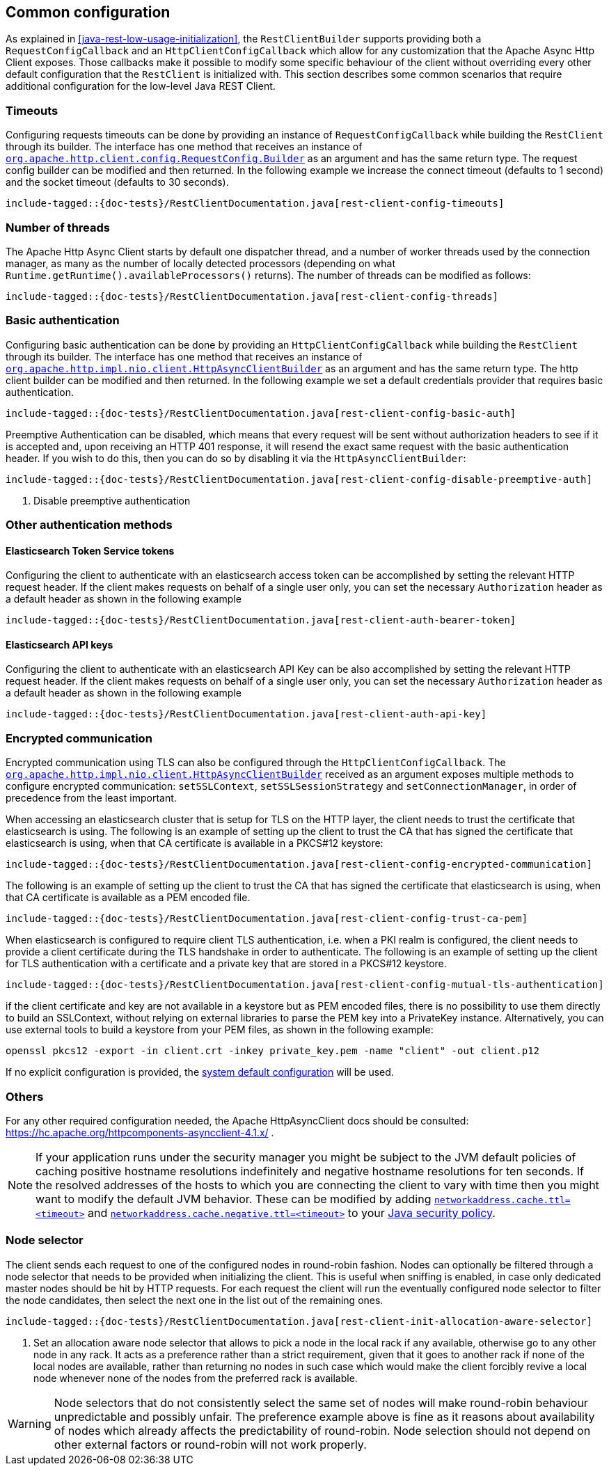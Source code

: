 [[java-rest-low-config]]
== Common configuration

As explained in <<java-rest-low-usage-initialization>>, the `RestClientBuilder`
supports providing both a `RequestConfigCallback` and an `HttpClientConfigCallback`
which allow for any customization that the Apache Async Http Client exposes.
Those callbacks make it possible to modify some specific behaviour of the client
without overriding every other default configuration that the `RestClient`
is initialized with. This section describes some common scenarios that require
additional configuration for the low-level Java REST Client.

=== Timeouts

Configuring requests timeouts can be done by providing an instance of
`RequestConfigCallback` while building the `RestClient` through its builder.
The interface has one method that receives an instance of
https://hc.apache.org/httpcomponents-client-ga/httpclient/apidocs/org/apache/http/client/config/RequestConfig.Builder.html[`org.apache.http.client.config.RequestConfig.Builder`]
 as an argument and has the same return type. The request config builder can
be modified and then returned. In the following example we increase the
connect timeout (defaults to 1 second) and the socket timeout (defaults to 30
seconds).

["source","java",subs="attributes,callouts,macros"]
--------------------------------------------------
include-tagged::{doc-tests}/RestClientDocumentation.java[rest-client-config-timeouts]
--------------------------------------------------

=== Number of threads

The Apache Http Async Client starts by default one dispatcher thread, and a
number of worker threads used by the connection manager, as many as the number
of locally detected processors (depending on what
`Runtime.getRuntime().availableProcessors()` returns). The number of threads
can be modified as follows:

["source","java",subs="attributes,callouts,macros"]
--------------------------------------------------
include-tagged::{doc-tests}/RestClientDocumentation.java[rest-client-config-threads]
--------------------------------------------------

=== Basic authentication

Configuring basic authentication can be done by providing an
`HttpClientConfigCallback` while building the `RestClient` through its builder.
The interface has one method that receives an instance of
https://hc.apache.org/httpcomponents-asyncclient-dev/httpasyncclient/apidocs/org/apache/http/impl/nio/client/HttpAsyncClientBuilder.html[`org.apache.http.impl.nio.client.HttpAsyncClientBuilder`]
 as an argument and has the same return type. The http client builder can be
modified and then returned. In the following example we set a default
credentials provider that requires basic authentication.

["source","java",subs="attributes,callouts,macros"]
--------------------------------------------------
include-tagged::{doc-tests}/RestClientDocumentation.java[rest-client-config-basic-auth]
--------------------------------------------------

Preemptive Authentication can be disabled, which means that every request will be sent without
authorization headers to see if it is accepted and, upon receiving an HTTP 401 response, it will
resend the exact same request with the basic authentication header. If you wish to do this, then
you can do so by disabling it via the `HttpAsyncClientBuilder`:

["source","java",subs="attributes,callouts,macros"]
--------------------------------------------------
include-tagged::{doc-tests}/RestClientDocumentation.java[rest-client-config-disable-preemptive-auth]
--------------------------------------------------
<1> Disable preemptive authentication

=== Other authentication methods

==== Elasticsearch Token Service tokens

Configuring the client to authenticate with an elasticsearch access token can be accomplished by setting the relevant HTTP request header.
If the client makes requests on behalf of a single user only, you can set the necessary `Authorization` header as a default header as shown
in the following example

["source","java",subs="attributes,callouts,macros"]
--------------------------------------------------
include-tagged::{doc-tests}/RestClientDocumentation.java[rest-client-auth-bearer-token]
--------------------------------------------------

==== Elasticsearch API keys

Configuring the client to authenticate with an elasticsearch API Key can be also accomplished by setting the relevant HTTP request header.
If the client makes requests on behalf of a single user only, you can set the necessary `Authorization` header as a default header as shown
in the following example

["source","java",subs="attributes,callouts,macros"]
--------------------------------------------------
include-tagged::{doc-tests}/RestClientDocumentation.java[rest-client-auth-api-key]
--------------------------------------------------

=== Encrypted communication

Encrypted communication using TLS can also be configured through the
`HttpClientConfigCallback`. The
https://hc.apache.org/httpcomponents-asyncclient-dev/httpasyncclient/apidocs/org/apache/http/impl/nio/client/HttpAsyncClientBuilder.html[`org.apache.http.impl.nio.client.HttpAsyncClientBuilder`]
 received as an argument exposes multiple methods to configure encrypted
 communication: `setSSLContext`, `setSSLSessionStrategy` and
 `setConnectionManager`, in order of precedence from the least important.

When accessing an elasticsearch cluster that is setup for TLS on the HTTP layer, the client needs to trust the certificate that
elasticsearch is using.
 The following is an example of setting up the client to trust the CA that has signed the certificate that elasticsearch is using, when
 that CA certificate is available in a PKCS#12 keystore:

["source","java",subs="attributes,callouts,macros"]
--------------------------------------------------
include-tagged::{doc-tests}/RestClientDocumentation.java[rest-client-config-encrypted-communication]
--------------------------------------------------

The following is an example of setting up the client to trust the CA that has signed the certificate that elasticsearch is using, when
that CA certificate is available as a PEM encoded file.

["source","java",subs="attributes,callouts,macros"]
--------------------------------------------------
include-tagged::{doc-tests}/RestClientDocumentation.java[rest-client-config-trust-ca-pem]
--------------------------------------------------

When elasticsearch is configured to require client TLS authentication, i.e. when a PKI realm is configured, the client needs to provide
a client certificate during the TLS handshake in order to authenticate. The following is an example of setting up the client for TLS
authentication with a certificate and a private key that are stored in a PKCS#12 keystore.

["source","java",subs="attributes,callouts,macros"]
--------------------------------------------------
include-tagged::{doc-tests}/RestClientDocumentation.java[rest-client-config-mutual-tls-authentication]
--------------------------------------------------

if the client certificate and key are not available in a keystore but as PEM encoded files, there is no possibility to use them
directly to build an SSLContext, without relying on external libraries to parse the PEM key into a PrivateKey instance. Alternatively, you
can use external tools to build a keystore from your PEM files, as shown in the following example:

```
openssl pkcs12 -export -in client.crt -inkey private_key.pem -name "client" -out client.p12
```

If no explicit configuration is provided, the http://docs.oracle.com/javase/7/docs/technotes/guides/security/jsse/JSSERefGuide.html#CustomizingStores[system default configuration]
will be used.

=== Others

For any other required configuration needed, the Apache HttpAsyncClient docs
should be consulted: https://hc.apache.org/httpcomponents-asyncclient-4.1.x/ .

NOTE: If your application runs under the security manager you might be subject
to the JVM default policies of caching positive hostname resolutions
indefinitely and negative hostname resolutions for ten seconds.  If the resolved
addresses of the hosts to which you are connecting the client to vary with time
then you might want to modify the default JVM behavior. These can be modified by
adding
http://docs.oracle.com/javase/8/docs/technotes/guides/net/properties.html[`networkaddress.cache.ttl=<timeout>`]
and
http://docs.oracle.com/javase/8/docs/technotes/guides/net/properties.html[`networkaddress.cache.negative.ttl=<timeout>`]
to your
http://docs.oracle.com/javase/8/docs/technotes/guides/security/PolicyFiles.html[Java
security policy].

=== Node selector

The client sends each request to one of the configured nodes in round-robin
fashion. Nodes can optionally be filtered through a node selector that needs
to be provided when initializing the client. This is useful when sniffing is
enabled, in case only dedicated master nodes should be hit by HTTP requests.
For each request the client will run the eventually configured node selector
to filter the node candidates, then select the next one in the list out of the
remaining ones.

["source","java",subs="attributes,callouts,macros"]
--------------------------------------------------
include-tagged::{doc-tests}/RestClientDocumentation.java[rest-client-init-allocation-aware-selector]
--------------------------------------------------
<1> Set an allocation aware node selector that allows to pick a node in the
local rack if any available, otherwise go to any other node in any rack. It
acts as a preference rather than a strict requirement, given that it goes to
another rack if none of the local nodes are available, rather than returning
no nodes in such case which would make the client forcibly revive a local node
whenever none of the nodes from the preferred rack is available.

WARNING: Node selectors that do not consistently select the same set of nodes
will make round-robin behaviour unpredictable and possibly unfair. The
preference example  above is fine as it reasons about availability of nodes
which already affects the predictability of round-robin. Node selection should
not depend on other external factors or round-robin will not work properly.
